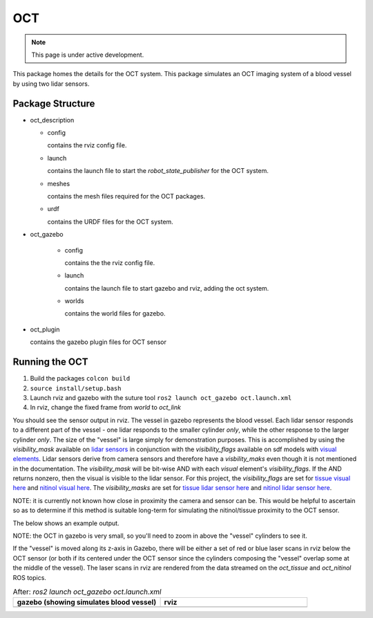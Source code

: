OCT
===

.. note::
  This page is under active development.

.. |oct_gazebo.png| image:: ../_static/images/oct/oct_gazebo.png
  :width: 100%
  :alt: gazebo after ros2 launch oct_gazebo oct.launch.xml

.. |oct_rviz.png| image:: ../_static/images/oct/oct_rviz.png
  :width: 100%
  :alt: rviz after ros2 launch oct_gazebo oct.launch.xml


This package homes the details for the OCT system. This package simulates an OCT imaging system of a blood vessel by using two lidar sensors.

Package Structure
------------------

* oct_description

  * config

    contains the rviz config file. 

  * launch

    contains the launch file to start the `robot_state_publisher` for the OCT system.

  * meshes

    contains the mesh files required for the OCT packages.

  * urdf

    contains the URDF files for the OCT system.

* oct_gazebo

    * config

      contains the the rviz config file.

    * launch
    
      contains the launch file to start gazebo and rviz, adding the oct system.

    * worlds
        
      contains the world files for gazebo.

* oct_plugin

  contains the gazebo plugin files for OCT sensor

Running the OCT
----------------

1. Build the packages ``colcon build``
2. ``source install/setup.bash``
3. Launch rviz and gazebo with the suture tool ``ros2 launch oct_gazebo oct.launch.xml``
4. In rviz, change the fixed frame from *world* to *oct_link*

You should see the sensor output in rviz.  The vessel in gazebo represents the blood vessel.  Each lidar sensor responds to a different part of the vessel - one lidar responds to the smaller cylinder *only*, while the other response to the larger cylinder *only*.
The size of the "vessel" is large simply for demonstration purposes.
This is accomplished by using the `visibility_mask` available on `lidar sensors <http://sdformat.org/spec?ver=1.9&elem=sensor#camera_visibility_mask>`_ in conjunction with the `visibility_flags` available on sdf models with `visual elements <http://sdformat.org/spec?ver=1.9&elem=visual#visual_visibility_flags>`_.
Lidar sensors derive from camera sensors and therefore have a `visbility_maks` even though it is not mentioned in the documentation.
The `visibility_mask` will be bit-wise AND with each `visual` element's `visibility_flags`. 
If the AND returns nonzero, then the visual is visible to the lidar sensor.
For this project, the `visibility_flags` are set for `tissue visual here <https://github.com/jdcast/microvascular-anastamosis/blob/d8e9b6b55ff6d3c344824faeb917703f303317f8/robot/worlds/world.sdf#L106>`_ and `nitinol visual here <https://github.com/jdcast/microvascular-anastamosis/blob/d8e9b6b55ff6d3c344824faeb917703f303317f8/robot/worlds/world.sdf#L156>`_. 
The `visibility_masks` are set for `tissue lidar sensor here <https://github.com/jdcast/microvascular-anastamosis/blob/d8e9b6b55ff6d3c344824faeb917703f303317f8/oct/oct_description/urdf/oct.xacro#L78>`_ and `nitinol lidar sensor here <https://github.com/jdcast/microvascular-anastamosis/blob/d8e9b6b55ff6d3c344824faeb917703f303317f8/oct/oct_description/urdf/oct.xacro#L109>`_.

NOTE: it is currently not known how close in proximity the camera and sensor can be. This would be helpful to ascertain so as to determine if this method is suitable long-term for simulating the nitinol/tissue proximity to the OCT sensor.

The below shows an example output.

NOTE: the OCT in gazebo is very small, so you'll need to zoom in above the "vessel" cylinders to see it.

If the "vessel" is moved along its z-axis in Gazebo, there will be either a set of red or blue laser scans in rviz below the OCT sensor (or both if its centered under the OCT sensor since the cylinders composing the "vessel" overlap some at the middle of the vessel).
The laser scans in rviz are rendered from the data streamed on the `oct_tissue` and `oct_nitinol` ROS topics.

.. list-table:: After: `ros2 launch oct_gazebo oct.launch.xml` 
   :widths: 50 50
   :header-rows: 1

   * - gazebo (showing simulates blood vessel)
     - rviz
   * - |oct_gazebo.png|
     - |oct_rviz.png|





